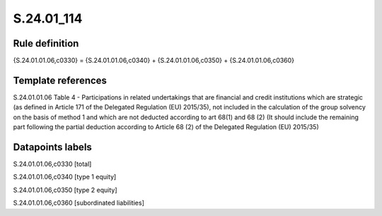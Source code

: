===========
S.24.01_114
===========

Rule definition
---------------

{S.24.01.01.06,c0330} = {S.24.01.01.06,c0340} + {S.24.01.01.06,c0350} + {S.24.01.01.06,c0360}


Template references
-------------------

S.24.01.01.06 Table 4 - Participations in related undertakings that are financial and credit institutions which are strategic (as defined in Article 171 of the Delegated Regulation (EU) 2015/35), not included in the calculation of the group solvency on the basis of method 1 and which are not deducted according to art 68(1) and 68 (2) (It should include the remaining part following the partial deduction according to Article 68 (2) of the Delegated Regulation (EU) 2015/35)


Datapoints labels
-----------------

S.24.01.01.06,c0330 [total]

S.24.01.01.06,c0340 [type 1 equity]

S.24.01.01.06,c0350 [type 2 equity]

S.24.01.01.06,c0360 [subordinated liabilities]




